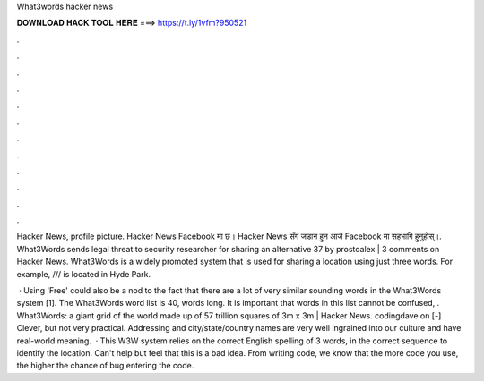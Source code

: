 What3words hacker news



𝐃𝐎𝐖𝐍𝐋𝐎𝐀𝐃 𝐇𝐀𝐂𝐊 𝐓𝐎𝐎𝐋 𝐇𝐄𝐑𝐄 ===> https://t.ly/1vfm?950521



.



.



.



.



.



.



.



.



.



.



.



.

Hacker News, profile picture. Hacker News Facebook मा छ। Hacker News सँग जडान हुन आजै Facebook मा सहभागि हुनुहोस्।. What3Words sends legal threat to security researcher for sharing an alternative 37 by prostoalex | 3 comments on Hacker News. What3Words is a widely promoted system that is used for sharing a location using just three words. For example, /// is located in Hyde Park.

 · Using 'Free' could also be a nod to the fact that there are a lot of very similar sounding words in the What3Words system [1]. The What3Words word list is 40, words long. It is important that words in this list cannot be confused, . What3Words: a giant grid of the world made up of 57 trillion squares of 3m x 3m | Hacker News. codingdave on [-] Clever, but not very practical. Addressing and city/state/country names are very well ingrained into our culture and have real-world meaning.  · This W3W system relies on the correct English spelling of 3 words, in the correct sequence to identify the location. Can't help but feel that this is a bad idea. From writing code, we know that the more code you use, the higher the chance of bug entering the code.
